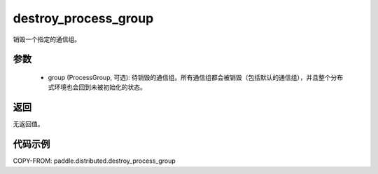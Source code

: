 .. _cn_api_paddle_distributed_destroy_process_group:

destroy_process_group
-------------------------------


.. py:function:: destroy_process_group(group=None)

销毁一个指定的通信组。

参数
:::::::::
    - group (ProcessGroup, 可选): 待销毁的通信组。所有通信组都会被销毁（包括默认的通信组），并且整个分布式环境也会回到未被初始化的状态。

返回
:::::::::
无返回值。

代码示例
::::::::::::
COPY-FROM: paddle.distributed.destroy_process_group
